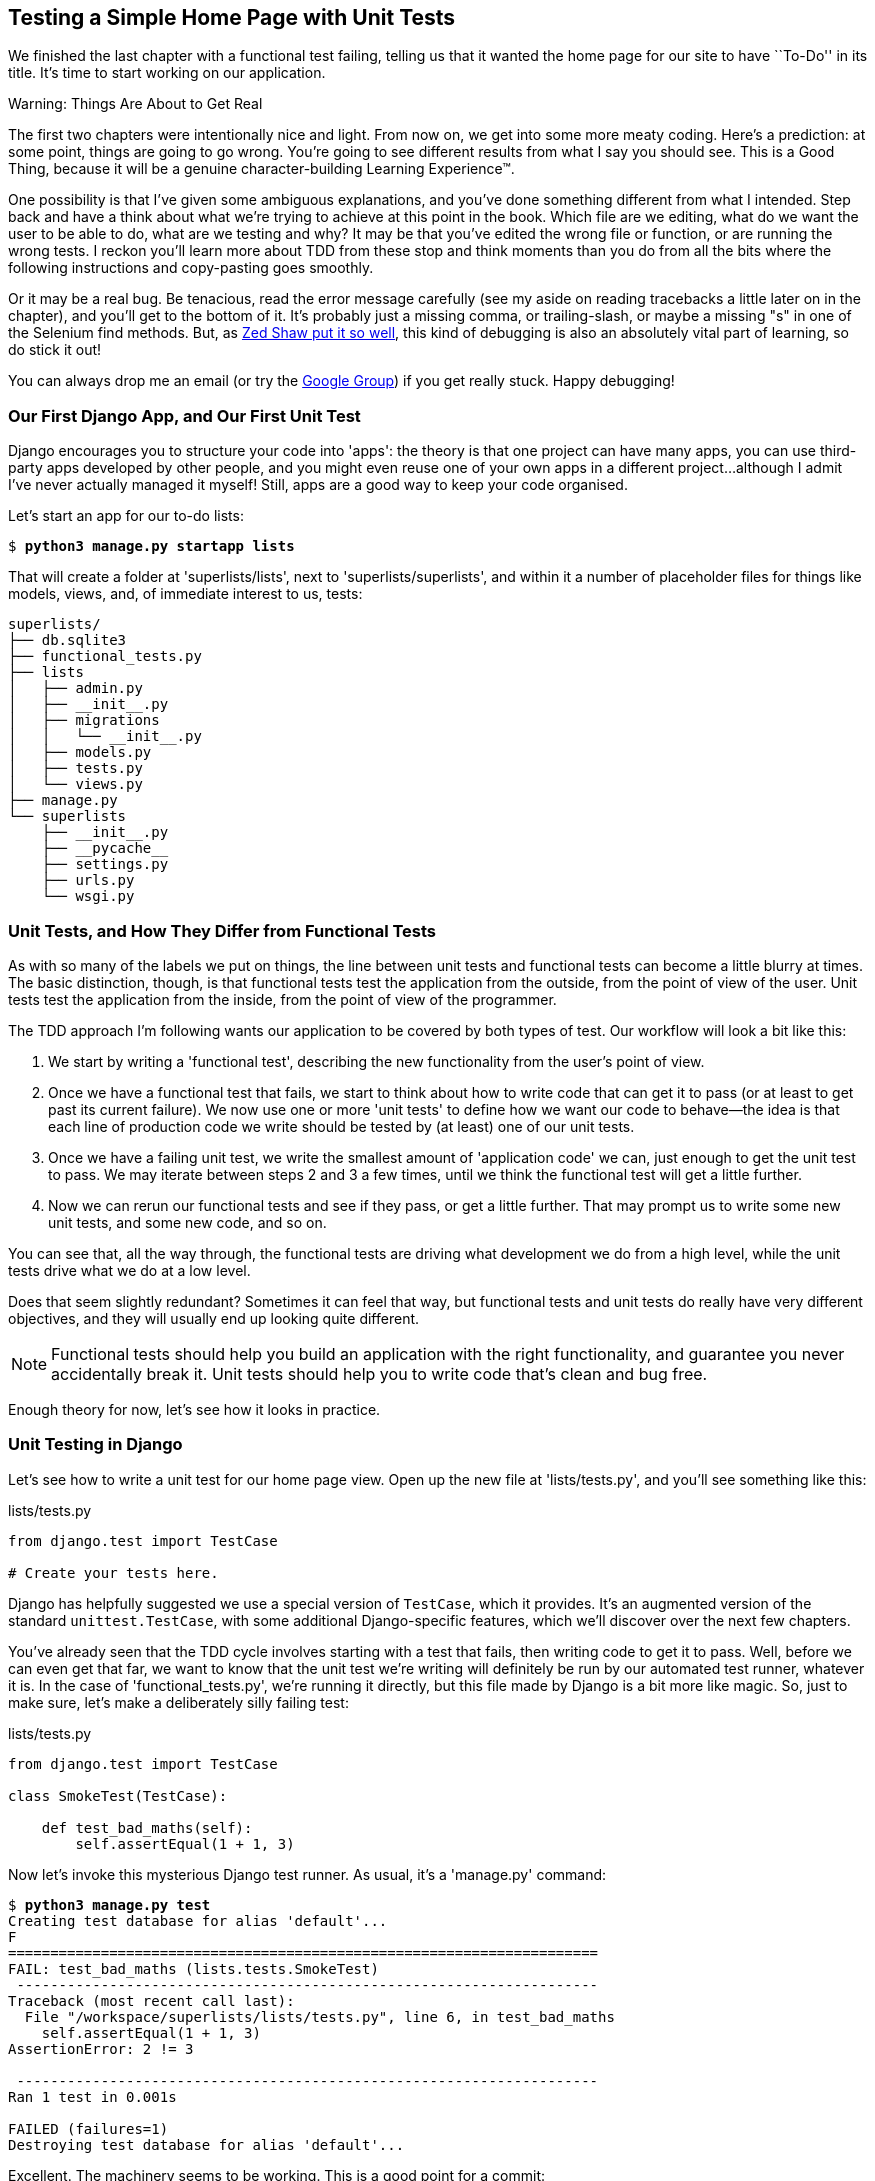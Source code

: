 [[chapter-3]]
Testing a Simple Home Page with Unit Tests
------------------------------------------


((("unit tests", "for simple home page", id="ix_ch03-asciidoc0", range="startofrange")))
We finished the last chapter with a functional test failing, telling us that it
wanted the home page for our site to have ``To-Do'' in its title. It's time to
start working on our application.

.Warning: Things Are About to Get Real
*******************************************************************************
The first two chapters were intentionally nice and light.  From now on, we
get into some more meaty coding.  Here's a prediction:  at some point, things
are going to go wrong.  You're going to see different results from what I say
you should see. This is a Good Thing, because it will be a genuine
character-building Learning Experience(TM). 

One possibility is that I've given some ambiguous explanations, and you've
done something different from what I intended. Step back and have a think about
what we're trying to achieve at this point in the book. Which file are we
editing, what do we want the user to be able to do, what are we testing and
why?  It may be that you've edited the wrong file or function, or are running
the wrong tests.  I reckon you'll learn more about TDD from these stop and think
moments than you do from all the bits where the following instructions and
copy-pasting goes smoothly.
((("debugging")))

Or it may be a real bug. Be tenacious, read the error message carefully (see
my aside on reading tracebacks a little later on in the chapter), and
you'll get to the bottom of it. It's probably just a missing comma, or
trailing-slash, or maybe a missing "s" in one of the Selenium find methods.
But, as <<lpthw,Zed Shaw put it so well>>, this kind of debugging is also an
absolutely vital part of learning, so do stick it out!

You can always drop me an email (or try the
https://groups.google.com/forum/#!forum/obey-the-testing-goat-book[Google
Group]) if you get really stuck.  Happy debugging!
*******************************************************************************



Our First Django App, and Our First Unit Test
~~~~~~~~~~~~~~~~~~~~~~~~~~~~~~~~~~~~~~~~~~~~~

((("Django", "apps")))
Django encourages you to structure your code into 'apps': the theory is that
one project can have many apps, you can use third-party apps developed by other
people, and you might even reuse one of your own apps in a different
project...although I admit I've never actually managed it myself!  Still, apps
are a good way to keep your code organised.

Let's start an app for our to-do lists:

[subs="specialcharacters,quotes"]
----
$ *python3 manage.py startapp lists*
----

That will create a folder at 'superlists/lists', next to
'superlists/superlists', and within it a number of placeholder files for
things like models, views, and, of immediate interest to us, tests:

----
superlists/
├── db.sqlite3
├── functional_tests.py
├── lists
│   ├── admin.py
│   ├── __init__.py
│   ├── migrations
│   │   └── __init__.py
│   ├── models.py
│   ├── tests.py
│   └── views.py
├── manage.py
└── superlists
    ├── __init__.py
    ├── __pycache__
    ├── settings.py
    ├── urls.py
    └── wsgi.py
----


Unit Tests, and How They Differ from Functional Tests
~~~~~~~~~~~~~~~~~~~~~~~~~~~~~~~~~~~~~~~~~~~~~~~~~~~~~

((("unit tests", "vs. functional tests (FT)", sortas="functionaltests")))
((("functional tests/testing (FT)", "vs. unit tests", sortas="unittests")))
As with so many of the labels we put on things, the line between unit tests and
functional tests can become a little blurry at times. The basic distinction,
though, is that functional tests test the application from the outside, from
the point of view of the user. Unit tests test the application from the
inside, from the point of view of the programmer.

The TDD approach I'm following wants our application to be covered by
both types of test. Our workflow will look a bit like this:

1.  We start by writing a 'functional test', describing the new functionality
    from the user's point of view.

2.  Once we have a functional test that fails, we start to think about how
    to write code that can get it to pass (or at least to get past its current
    failure). We now use one or more 'unit tests' to define how we want our
    code to behave--the idea is that each line of production code we write
    should be tested by (at least) one of our unit tests.

3.  Once we have a failing unit test, we write the smallest amount of
    'application code' we can, just enough to get the unit test to pass.
    We may iterate between steps 2 and 3 a few times, until we think the
    functional test will get a little further.

4.  Now we can rerun our functional tests and see if they pass, or get a
    little further.  That may prompt us to write some new unit tests, and
    some new code, and so on.

You can see that, all the way through, the functional tests are driving what 
development we do from a high level, while the unit tests drive what we do
at a low level.

Does that seem slightly redundant? Sometimes it can feel that way, but
functional tests and unit tests do really have very different objectives, and
they will usually end up looking quite different.  

NOTE: Functional tests should help you build an application with the right
functionality, and guarantee you never accidentally break it.  Unit tests
should help you to write code that's clean and bug free.

Enough theory for now, let's see how it looks in practice.


Unit Testing in Django
~~~~~~~~~~~~~~~~~~~~~~

((("unit tests", "in Django", sortas="django")))
((("Django", "unit testing in")))
Let's see how to write a unit test for our home page view. Open up the new
file at 'lists/tests.py', and you'll see something like this:

[role="sourcecode currentcontents"]
.lists/tests.py
[source,python]
----
from django.test import TestCase

# Create your tests here.
----

((("Django", "TestCase")))
Django has helpfully suggested we use a special version of `TestCase`, which
it provides. It's an augmented version of the standard `unittest.TestCase`,
with some additional Django-specific features, which we'll discover over the 
next few chapters.

You've already seen that the TDD cycle involves starting with a test that
fails, then writing code to get it to pass. Well, before we can even get that
far, we want to know that the unit test we're writing will definitely be
run by our automated test runner, whatever it is.  In the case of
'functional_tests.py', we're running it directly, but this file made by Django
is a bit more like magic. So, just to make sure, let's make a deliberately
silly failing test:

[role="sourcecode"]
.lists/tests.py
[source,python]
----
from django.test import TestCase

class SmokeTest(TestCase):

    def test_bad_maths(self):
        self.assertEqual(1 + 1, 3)
----

((("manage.py")))
Now let's invoke this mysterious Django test runner. As usual, it's a
'manage.py' command:


[subs="specialcharacters,macros"]
----
$ pass:quotes[*python3 manage.py test*]
Creating test database for alias 'default'...
F
======================================================================
FAIL: test_bad_maths (lists.tests.SmokeTest)
 ---------------------------------------------------------------------
Traceback (most recent call last):
  File "/workspace/superlists/lists/tests.py", line 6, in test_bad_maths
    self.assertEqual(1 + 1, 3)
AssertionError: 2 != 3

 ---------------------------------------------------------------------
Ran 1 test in 0.001s

FAILED (failures=1)
Destroying test database for alias 'default'...
----

Excellent.  The machinery seems to be working. This is a good point for a
commit:


[subs="specialcharacters,quotes"]
----
$ *git status*  # should show you lists/ is untracked
$ *git add lists*
$ *git diff --staged*  # will show you the diff that you're about to commit
$ *git commit -m "Add app for lists, with deliberately failing unit test"*
----

((("commits")))
As you've no doubt guessed, the `-m` flag lets you pass in a commit message
at the command line, so you don't need to use an editor. It's up to you
to pick the way you like to use the Git command line, I'll just show you 
the main ones I've seen used.  The main rule is: 'make sure you always review
what you're about to commit before you do it'.


Django's MVC, URLs, and View Functions
~~~~~~~~~~~~~~~~~~~~~~~~~~~~~~~~~~~~~~

((("Model-View-Controller (MVC)")))
((("Django", "Model-View-Controller (MVC)")))
((("MVC frameworks")))
Django is broadly structured along a classic 'Model-View-Controller'
(MVC) pattern.  Well, 'broadly'.  It definitely does have models, but its
views are more like a controller, and it's the templates that are actually the
view part, but the general idea is there.  If you're interested, you can
look up the finer points of the discussion
https://docs.djangoproject.com/en/1.8/faq/general/[in the Django FAQs].

((("view functions, in Django")))
((("URLs", "in Django", id="ix_ch03-asciidoc1", range="startofrange")))
((("Django", "URLs in", id="ix_ch03-asciidoc2", range="startofrange")))
((("Django", "view functions in")))
Irrespective of any of that, like any web server, Django's main job is to
decide what to do when a user asks for a particular URL on our site.
Django's workflow goes something like this:

1. An HTTP 'request' comes in for a particular 'URL'.
2. Django uses some rules to decide which 'view' function should deal with
  the request (this is referred to as 'resolving' the URL).
3. The view function processes the request and returns an HTTP 'response'.

So we want to test two things:

* Can we resolve the URL for the root of the site (``/'') to a particular
  view function we've made?

* Can we make this view function return some HTML which will get the 
  functional test to pass?

Let's start with the first. Open up 'lists/tests.py', and change our silly
test to something like this:


[role="sourcecode"]
.lists/tests.py
[source,python]
----
from django.core.urlresolvers import resolve
from django.test import TestCase
from lists.views import home_page  #<2>

class HomePageTest(TestCase):

    def test_root_url_resolves_to_home_page_view(self):
        found = resolve('/')  #<1>
        self.assertEqual(found.func, home_page)  #<1>
----

What's going on here?

<1> `resolve` is the function Django uses internally to resolve
    URLs, and find what view function they should map to.  We're checking that
    `resolve`, when called with ``/'', the root of the site, finds a function
    called `home_page`.  

<2> What function is that?  It's the view function we're going to
    write next, which will actually return the HTML we want.  You can see from
    the `import` that we're planning to store it in 'lists/views.py'.

So, what do you think will happen when we run the tests?


[subs="specialcharacters,macros"]
----
$ pass:quotes[*python3 manage.py test*]
ImportError: cannot import name 'home_page'
----

It's a very predictable and uninteresting error: we tried to import something
we haven't even written yet. But it's still good news--for the purposes of
TDD, an exception which was predicted counts as an expected failure.
Since we have both a failing functional test and a failing unit test, we have
the Testing Goat's full blessing to code away.


At Last! We Actually Write Some Application Code!
~~~~~~~~~~~~~~~~~~~~~~~~~~~~~~~~~~~~~~~~~~~~~~~~~

It is exciting isn't it?  Be warned, TDD means that long periods of
anticipation are only defused very gradually, and by tiny increments.
Especially since we're learning and only just starting out, we only allow
ourselves to change (or add) one line of code at a time--and each time, we
make just the minimal change required to address the current test failure.

I'm being deliberately extreme here, but what's our current test failure? 
We can't import `home_page` from `lists.views`?  OK, let's fix that--and only
that.  In 'lists/views.py':

[role="sourcecode"]
.lists/views.py
[source,python]
----
from django.shortcuts import render

# Create your views here.
home_page = None
----

"'You must be joking!'" I can hear you say.  

I can hear you because it's what I used to say (with feeling) when
my colleagues first demonstrated TDD to me.  Well, bear with me, we'll talk
about whether or not this is all taking it too far in a little while.  For now,
let yourself follow along, even if it's with some exasperation, and see where
it takes us.

Let's run the tests again:


[subs="specialcharacters,macros"]
----
$ pass:quotes[*python3 manage.py test*]
Creating test database for alias 'default'...
E
======================================================================
ERROR: test_root_url_resolves_to_home_page_view (lists.tests.HomePageTest)
 ---------------------------------------------------------------------
Traceback (most recent call last):
  File "/workspace/superlists/lists/tests.py", line 8, in
test_root_url_resolves_to_home_page_view
    found = resolve('/')
  File "[...]-packages/django/core/urlresolvers.py", line 521, in resolve
    return get_resolver(urlconf).resolve(path)
  File "[...]-packages/django/core/urlresolvers.py", line 387, in resolve
    raise Resolver404({'tried': tried, 'path': new_path})
django.core.urlresolvers.Resolver404: {'tried': [[<RegexURLResolver
<RegexURLPattern list> (admin:admin) ^admin/>]], 'path': ''}

 ---------------------------------------------------------------------
Ran 1 test in 0.002s

FAILED (errors=1)
Destroying test database for alias 'default'...
((("tracebacks")))
----


.Reading Tracebacks
*******************************************************************************

Let's spend a moment talking about how to read tracebacks, since it's something
we have to do a lot in TDD. You soon learn to scan through them and pick up
relevant clues:

----
======================================================================
ERROR: test_root_url_resolves_to_home_page_view (lists.tests.HomePageTest)  <2>
 ---------------------------------------------------------------------
Traceback (most recent call last):
  File "/workspace/superlists/lists/tests.py", line 8, in
test_root_url_resolves_to_home_page_view
    found = resolve('/')  <3>
  File "[...]-packages/django/core/urlresolvers.py", line 521, in resolve
    return get_resolver(urlconf).resolve(path)
  File "[...]-packages/django/core/urlresolvers.py", line 387, in resolve
    raise Resolver404({'tried': tried, 'path': new_path})
django.core.urlresolvers.Resolver404: {'tried': [[<RegexURLResolver  <1>
<RegexURLPattern list> (admin:admin) ^admin/>]], 'path': ''}  <1>
 ---------------------------------------------------------------------
[...]
----

<1> The first place you look is usually 'the error itself'. Sometimes that's
    all you need to see, and it will let you identify the problem immediately.
    But sometimes, like in this case, it's not quite self-evident.

<2> The next thing to double-check is: 'which test is failing?' Is it
    definitely the one we expected, i.e., the one we just wrote?  In this case,
    the answer is yes.

<3> Then we look for the place in 'our test code' that kicked off the failure.
    We work our way down from the top of the traceback, looking for the
    filename of the tests file, to check which test function, and what line of
    code, the failure is coming from.  In this case it's the line where we call
    the `resolve` function for the "/" URL.

There is ordinarily a fourth step, where we look further down for any
of 'our own application code' which was involved with the problem.  In this
case it's all Django code, but we'll see plenty of examples of this fourth step
later in the book.

Pulling it all together, we interpret the traceback as telling us that, when
trying to resolve ``/'', Django raised a 404 error--in other words, Django
can't find a URL mapping for ``/''.  Let's help it out.

*******************************************************************************


urls.py
~~~~~~~

((("urls.py", id="ix_ch03-asciidoc3", range="startofrange")))
Django uses a file called 'urls.py' to define how URLs map to view functions. 
There's a main 'urls.py' for the whole site in the
'superlists/superlists' folder. Let's go take a look:


[role="sourcecode currentcontents"]
.superlists/urls.py
[source,python]
----
"""superlists URL Configuration

The `urlpatterns` list routes URLs to views. For more information please see:
    https://docs.djangoproject.com/en/1.8/topics/http/urls/
Examples:
Function views
    1. Add an import:  from my_app import views
    2. Add a URL to urlpatterns:  url(r'^$', views.home, name='home')
Class-based views
    1. Add an import:  from other_app.views import Home
    2. Add a URL to urlpatterns:  url(r'^$', Home.as_view(), name='home')
Including another URLconf
    1. Add an import:  from blog import urls as blog_urls
    2. Add a URL to urlpatterns:  url(r'^blog/', include(blog_urls))
"""
from django.conf.urls import include, url
from django.contrib import admin

urlpatterns = [
    url(r'^admin/', include(admin.site.urls)),
]

----

As usual, lots of helpful comments and default suggestions from Django.

A `url` entry starts with a regular expression that defines which URLs it
applies to, and goes on to say where it should send those requests--either to
a view function you've imported, or maybe to another 'urls.py' file somewhere
else using `include`.

You can see there's one entry in there by default there for the admin site.
We're not using that yet, so let's comment it out for now:


[role="sourcecode"]
.superlists/urls.py
[source,python]
----
from django.conf.urls import include, url
from django.contrib import admin

urlpatterns = [
    # url(r'^admin/', include(admin.site.urls)),
]
----

The first example entry has the regular expression `^$`, which means
an empty string--could this be the same as the root of our site, which we've
been testing with ``/''?  Let's find out--what happens if we include it?

NOTE: If you've never come across regular expressions, you can get away with
just taking my word for it, for now--but you should make a mental note to
go learn about them.

[role="sourcecode"]
.superlists/urls.py
[source,python]
----
from django.conf.urls import url

from lists import views

urlpatterns = [
    url(r'^$', views.home_page, name='home'),
    # url(r'^admin/', include(admin.site.urls)),
]
----

Run the unit tests again, with *`python3 manage.py test`*:

----
[...]
AttributeError: 'NoneType' object has no attribute 'rindex'

----

That's progress!  We're no longer getting a 404.

The message is slightly cryptic, but the unit tests have actually made the link
between the URL '/' and the `home_page = None` in 'lists/views.py', and are now
complaining that `home_page` is a `NoneType`. And that gives us a justification
for changing it from being `None` to being an actual function.  Every single
code change is driven by the tests! 

Back in 'lists/views.py':


[role="sourcecode"]
.lists/views.py
[source,python]
----
from django.shortcuts import render

# Create your views here.
def home_page():
    pass
----


And now?


[subs="specialcharacters,macros"]
----
$ pass:quotes[*python3 manage.py test*]
Creating test database for alias 'default'...
.
 ---------------------------------------------------------------------
Ran 1 test in 0.003s

OK
Destroying test database for alias 'default'...
----

Hooray! Our first ever unit test pass!  That's so momentous that I think it's
worthy of a commit:


[subs="specialcharacters,quotes"]
----
$ *git diff*  # should show changes to urls.py, tests.py, and views.py
$ *git commit -am "First unit test and url mapping, dummy view"*
----

((("commits")))
That was the last variation on `git commit` I'll show, the `a` and `m` flags
together, which adds all changes to tracked files and uses the commit message
from the command line. 
(((range="endofrange", startref="ix_ch03-asciidoc1")))
(((range="endofrange", startref="ix_ch03-asciidoc2")))
(((range="endofrange", startref="ix_ch03-asciidoc3")))


WARNING: `git commit -am` is the quickest formulation, but also gives you the
    least feedback about what's being committed, so make sure you've done a
    `git status` and a `git diff` beforehand, and are clear on what changes are
    about to go in.


Unit Testing a View
~~~~~~~~~~~~~~~~~~~

On to writing a test for our view, so that it can be something more than a 
do-nothing function, and instead be a function that returns a real response
with HTML to the browser. Open up 'lists/tests.py', and add a new
'test method'. I'll explain each bit:


[role="sourcecode"]
.lists/tests.py
[source,python]
----
from django.core.urlresolvers import resolve
from django.test import TestCase
from django.http import HttpRequest

from lists.views import home_page


class HomePageTest(TestCase):

    def test_root_url_resolves_to_home_page_view(self):
        found = resolve('/')
        self.assertEqual(found.func, home_page)


    def test_home_page_returns_correct_html(self):
        request = HttpRequest()  #<1>
        response = home_page(request)  #<2>
        self.assertTrue(response.content.startswith(b'<html>'))  #<3>
        self.assertIn(b'<title>To-Do lists</title>', response.content)  #<4>
        self.assertTrue(response.content.endswith(b'</html>'))  #<3>
----

What's going on in this new test?  

<1> We create an `HttpRequest` object, which is what Django will see when
    a user's browser asks for a page.

<2> We pass it to our `home_page` view, which gives us a response. You won't be
    surprised to hear that this object is an instance of a class called `HttpResponse`.
    +
    Then, we assert that the `.content` of the response--which is the HTML
    that we send to the user--has certain properties. 

<3> We want it to start with an `<html>` tag which gets closed at the end.
    Notice that `response.content` is raw bytes, not a Python string, so we
    have to use the `b''` syntax to compare them. More info is available in Django's 
    https://docs.djangoproject.com/en/1.8/topics/python3/[Porting to Python 3
    docs].

<4> And we want a `<title>` tag somewhere in the middle, with the words
    "To-Do lists" in it--because that's what we specified in our functional test.

Once again, the unit test is driven by the functional test, but it's also
much closer to the actual code--we're thinking like programmers now.

Let's run the unit tests now and see how we get on:

----
TypeError: home_page() takes 0 positional arguments but 1 was given
----

The Unit-Test/Code Cycle
^^^^^^^^^^^^^^^^^^^^^^^^

((("unit-test/code cycle", id="ix_ch03-asciidoc4", range="startofrange")))
We can start to settle into the TDD 'unit-test/code cycle' now:

1. In the terminal, run the unit tests and see how they fail.
2. In the editor, make a minimal code change to address the current test failure.

And repeat! 

The more nervous we are about getting our code right, the smaller and more
minimal we make each code change--the idea is to be absolutely sure that each
bit of code is justified by a test. It may seem laborious, but once you get 
into the swing of things, it really moves quite fast--so much so that,
at work, we usually keep our code changes microscopic even when we're
confident we could skip ahead.

Let's see how fast we can get this cycle going:

* Minimal code change:

[role="sourcecode"]
.lists/views.py
[source,python]
----
def home_page(request):
    pass
----

* Tests:

----
    self.assertTrue(response.content.startswith(b'<html>'))
AttributeError: 'NoneType' object has no attribute 'content'
----

* Code--we use `django.http.HttpResponse`, as predicted:

[role="sourcecode"]
.lists/views.py
[source,python]
----
from django.http import HttpResponse

# Create your views here.
def home_page(request):
    return HttpResponse()
----

* Tests again:

----
    self.assertTrue(response.content.startswith(b'<html>'))
AssertionError: False is not true
----

* Code again:

[role="sourcecode"]
.lists/views.py
[source,python]
----
def home_page(request):
    return HttpResponse('<html>')
----

* Tests:

----
AssertionError: b'<title>To-Do lists</title>' not found in b'<html>'
----

* Code:


[role="sourcecode"]
.lists/views.py
[source,python]
----
def home_page(request):
    return HttpResponse('<html><title>To-Do lists</title>')
----

* Tests--almost there?

----
    self.assertTrue(response.content.endswith(b'</html>'))
AssertionError: False is not true
----

* Come on, one last effort:


[role="sourcecode"]
.lists/views.py
[source,python]
----
def home_page(request):
    return HttpResponse('<html><title>To-Do lists</title></html>')
----


* Surely?

[subs="specialcharacters,macros"]
----
$ pass:quotes[*python3 manage.py test*]
Creating test database for alias 'default'...
..
 ---------------------------------------------------------------------
Ran 2 tests in 0.001s

OK
Destroying test database for alias 'default'...
----

Yes!  Now, let's run our functional tests.  Don't forget to spin up the dev
server again, if it's not still running. It feels like the final heat
of the race here, surely this is it...could it be?

[subs="specialcharacters,macros"]
----
$ pass:quotes[*python3 functional_tests.py*]
F
======================================================================
FAIL: test_can_start_a_list_and_retrieve_it_later (__main__.NewVisitorTest)
 ---------------------------------------------------------------------
Traceback (most recent call last):
  File "functional_tests.py", line 20, in
test_can_start_a_list_and_retrieve_it_later
    self.fail('Finish the test!')
AssertionError: Finish the test!

 ---------------------------------------------------------------------
Ran 1 test in 1.609s

FAILED (failures=1)
----

Failed? What? Oh, it's just our little reminder? Yes? Yes! We have a web page!

Ahem.  Well, 'I' thought it was a thrilling end to the chapter. You may still
be a little baffled, perhaps keen to hear a justification for all these tests,
and don't worry, all that will come, but I hope you felt just a tinge of
excitement near the end there.

Just a little commit to calm down, and reflect on what we've covered:

[subs="specialcharacters,quotes"]
----
$ *git diff*  # should show our new test in tests.py, and the view in views.py
$ *git commit -am "Basic view now returns minimal HTML"*
----


That was quite a chapter! Why not try typing `git log`, possibly using the
`--oneline` flag, for a reminder of what we got up to:



[subs="specialcharacters,quotes"]
----
$ *git log --oneline*
a6e6cc9 Basic view now returns minimal HTML
450c0f3 First unit test and url mapping, dummy view 
ea2b037 Add app for lists, with deliberately failing unit test
[...]
----

Not bad--we covered:

* Starting a Django app
* The Django unit test runner
* The difference between FTs and unit tests
* Django URL resolving and 'urls.py'
* Django view functions, request and response objects
* And returning basic HTML
(((range="endofrange", startref="ix_ch03-asciidoc0")))
(((range="endofrange", startref="ix_ch03-asciidoc4")))

.Useful Commands and Concepts
*******************************************************************************
Running the Django dev server::
    *`python3 manage.py runserver`*

Running the functional tests::
    *`python3 functional_tests.py`*

Running the unit tests::
    *`python3 manage.py test`*

The unit-test/code cycle::
    1. Run the unit tests in the terminal.
    2. Make a minimal code change in the editor.
    3. Repeat!

*******************************************************************************

